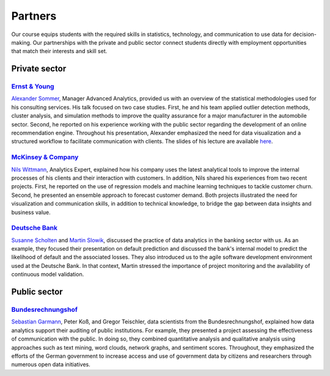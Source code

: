 ########
Partners
########

Our course equips students with the required skills in statistics, technology, and communication to use data for decision-making. Our partnerships with the private and public sector connect students directly with employment opportunities that match their interests and skill set.

Private sector
--------------

`Ernst & Young <https://www.ey.com/de_de>`_
^^^^^^^^^^^^^^^^^^^^^^^^^^^^^^^^^^^^^^^^^^^

`Alexander Sommer <https://www.linkedin.com/in/alexander-sommer-ey>`__, Manager Advanced Analytics, provided us with an overview of the statistical methodologies used for his consulting services. His talk focused on two case studies. First, he and his team applied outlier detection methods, cluster analysis, and simulation methods to improve the quality assurance for a major manufacturer in the automobile sector. Second, he reported on his experience working with the public sector regarding the development of an online recommendation engine. Throughout his presentation, Alexander emphasized the need for data visualization and a structured workflow to facilitate communication with clients. The slides of his lecture are available `here <https://github.com/OpenSourceEconomics/ose-course-data-science/blob/master/partners/E%26Y.pdf>`_.

`McKinsey & Company <https://www.mckinsey.de/>`_
^^^^^^^^^^^^^^^^^^^^^^^^^^^^^^^^^^^^^^^^^^^^^^^^

`Nils Wittmann <https://www.linkedin.com/in/nils-wittmann-373a0040/?originalSubdomain=de>`__, Analytics Expert, explained how his company uses the latest analytical tools to improve the internal processes of his clients and their interaction with customers. In addition, Nils shared his experiences from two recent projects. First, he reported on the use of regression models and machine learning techniques to tackle customer churn. Second, he presented an ensemble approach to forecast customer demand. Both projects illustrated the need for visualization and communication skills, in addition to technical knowledge, to bridge the gap between data insights and business value. 

`Deutsche Bank <https://www.deutsche-bank.de/pk.html/>`_
^^^^^^^^^^^^^^^^^^^^^^^^^^^^^^^^^^^^^^^^^^^^^^^^

`Susanne Scholten <https://www.linkedin.com/in/susanne-scholten-ab826a5/?originalSubdomain=de>`__ and `Martin Slowik <https://www.linkedin.com/in/martin-s-57817b89/>`__, discussed the practice of data analytics in the banking sector with us. As an example, they focused their presentation on default prediction and discussed the bank's internal model to predict the likelihood of default and the associated losses. They also introduced us to the agile software development environment used at the Deutsche Bank. In that context, Martin stressed the importance of project monitoring and the availability of continuous model validation.

Public sector
-------------

`Bundesrechnungshof <https://www.bundesrechnungshof.de/de>`_
^^^^^^^^^^^^^^^^^^^^^^^^^^^^^^^^^^^^^^^^^^^
`Sebastian Garmann <https://sites.google.com/site/garmannsebastian/>`__, Peter Koß, and Gregor Teischler, data scientists from the Bundesrechnungshof, explained how data analytics support their auditing of public institutions. For example, they presented a project assessing the effectiveness of communication with the public. In doing so, they combined quantitative analysis and qualitative analysis using approaches such as text mining, word clouds, network graphs, and sentiment scores. Throughout, they emphasized the efforts of the German government to increase access and use of government data by citizens and researchers through numerous open data initiatives.

